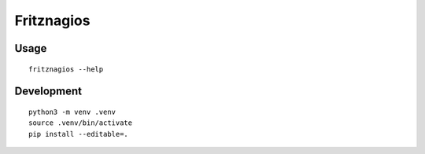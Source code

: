 ###########
Fritznagios
###########


*****
Usage
*****

::

    fritznagios --help


***********
Development
***********

::

    python3 -m venv .venv
    source .venv/bin/activate
    pip install --editable=.
